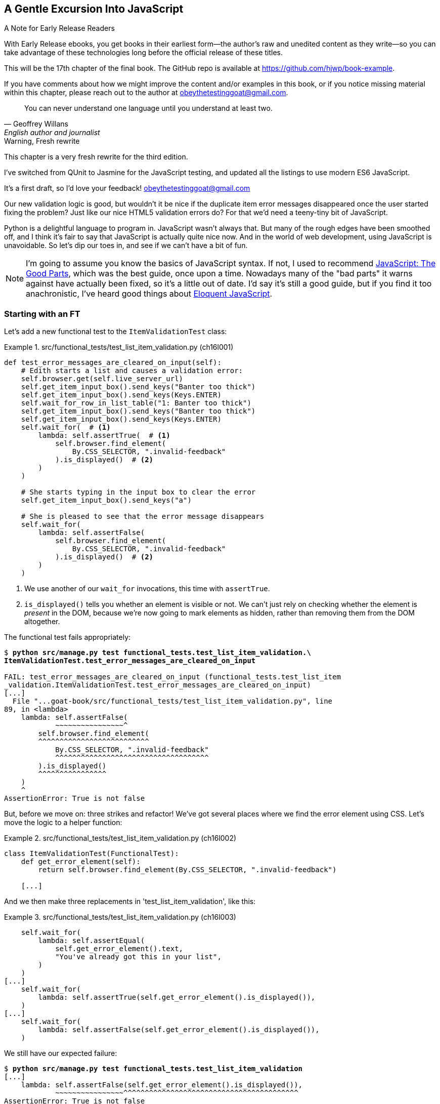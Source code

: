 [[chapter_17_javascript]]
== A Gentle Excursion Into JavaScript

.A Note for Early Release Readers
****
With Early Release ebooks, you get books in their earliest form—the author's raw and unedited content as they write—so you can take advantage of these technologies long before the official release of these titles.

This will be the 17th chapter of the final book. The GitHub repo is available at https://github.com/hjwp/book-example.

If you have comments about how we might improve the content and/or examples in this book, or if you notice missing material within this chapter, please reach out to the author at obeythetestinggoat@gmail.com.
****

[quote, Geoffrey Willans, English author and journalist]
______________________________________________________________
You can never understand one language until you understand at least two.
______________________________________________________________


.Warning, Fresh rewrite
*******************************************************************************
This chapter is a very fresh rewrite for the third edition.

I've switched from QUnit to Jasmine for the JavaScript testing,
and updated all the listings to use modern ES6 JavaScript.

It's a first draft, so I'd love your feedback! obeythetestinggoat@gmail.com

*******************************************************************************

Our new validation logic is good,
but wouldn't it be nice if the duplicate item error messages disappeared
once the user started fixing the problem?
Just like our nice HTML5 validation errors do?
For that we'd need a teeny-tiny bit of JavaScript.

// DAVID: Will readers have started up the application since we added duplicate protection?
// Maybe this is a good opportunity to get them to use the site for a moment and then point out
// that wrinkle.

// RITA: In this paragraph, please tell us how we're going to play around with JavaScript and what it'll teach us. I mean, you're going to use Javascript to make it so the duplicate item error message disappears once the user fixes the problem.
Python is a delightful language to program in.
JavaScript wasn't always that.
But many of the rough edges have been smoothed off,
and I think it's fair to say that JavaScript is actually quite nice now.
And in the world of web development, using JavaScript is unavoidable.
So let's dip our toes in, and see if we can't have a bit of fun.

// RITA: Consider dropping mention of JavaScript: The Good Parts and just referencing your more recent recommendations. If you've read Eloquent JavaScript, consider dropping "I've heard good things" to make your recommendation sound more confident. I suppose you could still mention JavaScript: The Good Parts after that.
NOTE: I'm going to assume you know the basics of JavaScript syntax.
  If not, I used to recommend https://amzn.to/3UXVUKd[JavaScript: The Good Parts],
  which was the best guide, once upon a time.
  Nowadays many of the "bad parts" it warns against have actually been fixed,
  so it's a little out of date.
  I'd say it's still a good guide, but if you find it too anachronistic,
  I've heard good things about
  https://eloquentjavascript.net[Eloquent JavaScript].
  ((("JavaScript testing", "additional resources")))
// CSANAD: maybe we could also mention MDN
// https://developer.mozilla.org/en-US/docs/Web/JavaScript#for_complete_beginners

// DAVID: I have never before written a test in Javascript so I think this
// chapter is really important, at least to give some flavour of what it's like.

// DAVID: I think it would be improved with a high level overview of how
// Jasmine works - I got it in the end,
// but it would have been helpful at the beginning.



=== Starting with an FT

((("JavaScript testing", "functional test")))
((("functional tests (FTs)", "JavaScript", id="FTjava16")))

// RITA: In this first paragraph, please tell us WHY we're adding a new FT. How does this relate to making it so the duplicate item error messages disappear once the user fixes the problem? Give us context.
Let's add a new functional test to the `ItemValidationTest` class:

[role="sourcecode"]
.src/functional_tests/test_list_item_validation.py (ch16l001)
====
[source,python]
----
def test_error_messages_are_cleared_on_input(self):
    # Edith starts a list and causes a validation error:
    self.browser.get(self.live_server_url)
    self.get_item_input_box().send_keys("Banter too thick")
    self.get_item_input_box().send_keys(Keys.ENTER)
    self.wait_for_row_in_list_table("1: Banter too thick")
    self.get_item_input_box().send_keys("Banter too thick")
    self.get_item_input_box().send_keys(Keys.ENTER)
    self.wait_for(  # <1>
        lambda: self.assertTrue(  # <1>
            self.browser.find_element(
                By.CSS_SELECTOR, ".invalid-feedback"
            ).is_displayed()  # <2>
        )
    )

    # She starts typing in the input box to clear the error
    self.get_item_input_box().send_keys("a")

    # She is pleased to see that the error message disappears
    self.wait_for(
        lambda: self.assertFalse(
            self.browser.find_element(
                By.CSS_SELECTOR, ".invalid-feedback"
            ).is_displayed()  # <2>
        )
    )
----
====

<1> We use another of our `wait_for` invocations, this time with `assertTrue`.

<2> `is_displayed()` tells you whether an element is visible or not.
    We can't just rely on checking whether the element is _present_ in the DOM,
    because we're now going to mark elements as hidden,
    rather than removing them from the DOM altogether.


The functional test fails appropriately:



[role="small-code"]
[subs="specialcharacters,macros"]
----
$ pass:quotes[*python src/manage.py test functional_tests.test_list_item_validation.\
ItemValidationTest.test_error_messages_are_cleared_on_input*]

FAIL: test_error_messages_are_cleared_on_input (functional_tests.test_list_item
_validation.ItemValidationTest.test_error_messages_are_cleared_on_input)
[...]
  File "...goat-book/src/functional_tests/test_list_item_validation.py", line
89, in <lambda>
    lambda: self.assertFalse(
            ~~~~~~~~~~~~~~~~^
        self.browser.find_element(
        ^^^^^^^^^^^^^^^^^^^^^^^^^^
            By.CSS_SELECTOR, ".invalid-feedback"
            ^^^^^^^^^^^^^^^^^^^^^^^^^^^^^^^^^^^^
        ).is_displayed()
        ^^^^^^^^^^^^^^^^
    )
    ^
AssertionError: True is not false
----

// RITA: Move on to do what?
But, before we move on:  three strikes and refactor!
We've got several places where we find the error element using CSS.
Let's move the logic to a helper function:

[role="sourcecode"]
.src/functional_tests/test_list_item_validation.py (ch16l002)
====
[source,python]
----
class ItemValidationTest(FunctionalTest):
    def get_error_element(self):
        return self.browser.find_element(By.CSS_SELECTOR, ".invalid-feedback")

    [...]
----
====

And we then make three replacements in 'test_list_item_validation', like this:

[role="sourcecode"]
.src/functional_tests/test_list_item_validation.py (ch16l003)
====
[source,python]
----
    self.wait_for(
        lambda: self.assertEqual(
            self.get_error_element().text,
            "You've already got this in your list",
        )
    )
[...]
    self.wait_for(
        lambda: self.assertTrue(self.get_error_element().is_displayed()),
    )
[...]
    self.wait_for(
        lambda: self.assertFalse(self.get_error_element().is_displayed()),
    )
----
====

We still have our expected failure:

[subs="specialcharacters,macros"]
----
$ pass:quotes[*python src/manage.py test functional_tests.test_list_item_validation*]
[...]
    lambda: self.assertFalse(self.get_error_element().is_displayed()),
            ~~~~~~~~~~~~~~~~^^^^^^^^^^^^^^^^^^^^^^^^^^^^^^^^^^^^^^^^^
AssertionError: True is not false
----

And we can commit this as the first cut of our FT.
// DAVID: It's been pretty helpful to have your prescribed git commit messages,
// as if you take a wrong turn you can more easily find your way back to a known good
// point in the chapter. So maybe worth providing a snippet for committing here, as usual.

TIP: I like to keep helper methods in the FT class that's using them,
    and only promote them to the base class when they're actually needed elsewhere.
    It stops the base class from getting too cluttered. YAGNI.
// DAVID: Worth explaining the acronym?

[[js-spike]]
=== A Quick "Spike"

((("spike")))
((("exploratory coding", see="also spiking and de-spiking")))
((("spiking and de-spiking", "defined")))
((("prototyping", see="spiking and de-spiking")))
This will be our first bit of JavaScript.
We're also interacting with the Bootstrap CSS framework,
which we maybe don't know very well.

// DAVID: 'maybe'?

In <<chapter_15_simple_form>> we saw that you
can use a unit test as a way of exploring a new API or tool.
Sometimes though, you just want to hack something together
without any tests at all, just to see if it works,
to learn it or get a feel for it.

That's absolutely fine.
When learning a new tool or exploring a new possible solution,
it's often appropriate to leave the rigorous TDD process to one side,
and build a little prototype without tests, or perhaps with very few tests.
The goat doesn't mind looking the other way for a bit.

// SEBASTIAN: That's a very important comment about leaving TDD when we need to experiment.
//      Kudos for placing it here!

This kind of prototyping activity is often called a "spike",
for http://stackoverflow.com/questions/249969/why-are-tdd-spikes-called-spikes[
reasons that aren't entirely clear],
but it's a nice memorable name.footnote:[
This chapter shows a very small spike.
We'll come back and look at the spiking process again,
with a weightier Python/Django example,
in <<chapter_19_spiking_custom_auth>> .]
// CSANAD: I tried placing this closing ] correctly so that it does not show up
// in the text: "memorable name.[1] .]" but no success.

TIP: Always do a commit before embarking on a Spike.


==== A Simple Inline Script

// RITA: First thing you came up with to do what?
I hacked around for a bit,
and here's more or less the first thing I came up with.
I'm adding the code inline, in a `<script>` tag
at the bottom of our _base.html_ template:

// JAN: Do you mean the end of <body>? There's closing div in the code example, but end of base.html woul be </html>

[role="sourcecode"]
.src/lists/templates/base.html (ch16l004)
====
[source,html]
----
    </div>

    <script>
      const textInput = document.querySelector("#id_text");  //<1>
      textInput.oninput = () => {  //<2><3>
        const errorMsg = document.querySelector(".invalid-feedback");
        errorMsg.style.display = "none";  //<4>
      }
    </script>
----
====

<1> `document.querySelector` is a way of finding an element in the DOM,
    using CSS selector syntax, very much like the Selenium
    `find_element(By.CSS_SELECTOR)` method from our FTs.
    Grizzled readers may remember having to use jQuery's `$` function for this.

<2> `oninput` is how you attach an event listener "callback" function,
    which will be called whenever the user inputs something into the text box.

<3> Arrow functions `() => {...}` are the new way of writing anonymous functions
    in JavaScript, a bit like Python's `lambda` syntax.
    I think they're cute!
    Arguments go in the round brackets,
    the function body goes in the curly braces.
    So this is a function that takes no arguments,
    or I should say, ignores any arguments you try to give it.
    What does it do?

<4> It finds the error message element,
    and then hides it by setting its `style.display` to "none".

That's actually good enough to get our FT passing:

[subs="specialcharacters,quotes"]
----
$ *python src/manage.py test functional_tests.test_list_item_validation.\
ItemValidationTest.test_error_messages_are_cleared_on_input*
Found 1 test(s).
[...]
.
 ---------------------------------------------------------------------
Ran 1 test in 3.284s

OK
----


TIP: It's good practice to put your script loads at the end of your body HTML,
    as it means the user doesn't have to wait for all your JavaScript to load
    before they can see something on the page.
    It also helps to make sure most of the DOM has loaded before any scripts run.
    See also the <<columbo-onload>> section, later in this chapter.


==== Using the Browser Devtools

The test might be happy, but our solution is a little unsatisfactory.
If you actually try it in your browser,
you'll see that although the error message is gone,
the input is still red and invalid-looking, see <<input-still-red>>.

[[input-still-red]]
.The error message is gone but the input box is still red
image::images/error-gone-but-input-still-red.png["Screenshot of our page where the error div is gone but the input is still red."]

You're probably imagining that this has something to do with Bootstrap.
We might have been able to hide the error message,
but we also need to tell bootstrap that this input no longer has invalid contents.

This is where I'd normally open up the browser
https://firefox-source-docs.mozilla.org/devtools-user/[devtools].
If level 1 of hacking is spiking code directly into an inline `<script>` tag,
level 2 is hacking things directly in the browser,
where it's not even saved to a file!

[[editing-html-in-devtools]]
.Editing the HTML in the Browser Devtools
image::images/editing-html-via-devtools.png["Screenshot of the browser devtools with us editing the classes for the input element"]

In <<editing-html-in-devtools>> you can see me directly editing the HTML of the page,
and finding out that removing the `is-invalid` class from the input element
seems to do the trick.
It not only removes the error message,
but also the red border around the input box.

We have a reasonable solution now, time to de-spike!


.Do We Really Need to Write Unit Tests for This?
*******************************************************************************

// RITA: The first sentence following a heading should not refer syntactically to the heading; words should be repeated where necessary.
By this point in the book, you probably know I'm going to say "yes",
but let's talk about it anyway.

// RITA: What functionality?
Our FT definitely covers this functionality,
and we could extend it if we wanted to,
to check on the colour of the input box,
or to look at the input element's CSS classes.

And if I was really sure that this was the only bit of JavaScript
we were ever going to write,
I probably would be tempted to leave it at that.

But I want to press on for two reasons.
Firstly, because any book on web development has to talk about JavaScript,
and in a TDD book, I have to show a bit of TDD in JavaScript.

More importantly though, as always we have the boiled frog problem.
We might not have enough JavaScript _yet_ to justify a full test suite,
but what about when we come along later and add a tiny bit more?
And a tiny bit more again?

It's always a judgement call, and on the one hand YAGNI,
but on the other hand, I think it's best to put the scaffolding in place early,
so that going test-first is the easy choice later.

I can already think of several extra things I'd want to do in the frontend!
What about re-setting the input to being invalid if someone types in the
exact duplicate text again?

*******************************************************************************


=== Setting Up a Basic JavaScript Test Runner


((("test running libraries")))
((("JavaScript testing", "test running libraries", id="JStestrunner16")))
((("pytest")))
Choosing your testing tools in the Python world is fairly straightforward.
The standard library `unittest` package is perfectly adequate,
and the Django test runner also makes a good default choice.
More and more though, people will choose http://pytest.org/[pytest]
for its `assert` based assertions, and its fixture management.
We don't need to get into the pros and cons now!
The point is that there's a "good enough" default,
and there's one main popular alternative.

// JAN: ... when researching FOR the Third Edition. Isn't FOR missing?
The JavaScript world has more of a proliferation!
Mocha, Karma, Jester, Chai, Ava, and Tape are just a few of the options
I came across when researching the Third Edition.

I chose Jasmine, because it's still popular despite being around for nearly a decade,
and because it offers a "standalone" test runner that you can use
without needing to dive into the whole Node/NPM ecosystem.
((("Jasmine")))


// TODO: go all in and use jasmine-browser-runner instead,
// it will let me use ES6 modules.

Let's download Jasmine now:

[role="small-code"]
[subs="specialcharacters,quotes"]
----
$ *wget -O jasmine.zip \
  https://github.com/jasmine/jasmine/releases/download/v4.6.1/jasmine-standalone-4.6.1.zip*
$ *unzip jasmine.zip -d src/lists/static/tests*
$ *rm jasmine.zip*
# if you're on Windows you may not have wget or unzip,
# but i'm sure you can manage to manually download and unzip the jasmine release

# move the example tests "Spec" file to a more central location
$ *mv src/lists/static/tests/spec/PlayerSpec.js src/lists/static/tests/Spec.js*

# delete all the other stuff we don't need
$ *rm -rf src/lists/static/tests/src*
$ *rm -rf src/lists/static/tests/spec*
----
//005-1

That leaves us with a directory structure like this:

[subs="specialcharacters,quotes"]
----
$ *tree src/lists/static/tests*
src/lists/static/tests
├── MIT.LICENSE
├── Spec.js
├── SpecRunner.html
└── lib
    └── jasmine-4.6.1
        ├── boot0.js
        ├── boot1.js
        ├── jasmine-html.js
        ├── jasmine.css
        ├── jasmine.js
        └── jasmine_favicon.png

3 directories, 9 files
----

We need to go edit the _SpecRunner.html_ file
to take into account the things we've moved around:


[role="sourcecode"]
.src/lists/static/tests/SpecRunner.html (ch16l006)
[source,diff]
----
@@ -14,12 +14,10 @@
   <script src="lib/jasmine-4.6.1/boot1.js"></script>

   <!-- include source files here... -->
-  <script src="src/Player.js"></script>
-  <script src="src/Song.js"></script>
+  <script src="../lists.js"></script>

   <!-- include spec files here... -->
-  <script src="spec/SpecHelper.js"></script>
-  <script src="spec/PlayerSpec.js"></script>
+  <script src="Spec.js"></script>

 </head>
----

We change the "source files" to point at a (for-now imaginary)
_lists.js_ file that we'll put into the _static_ folder,
and we change the "spec files" to point at the single _Spec.js_ file,
in the _static/tests_ folder.

Now let's open up the _Spec.js_ file,
and strip it down to a single minimal smoke test:


[role="sourcecode"]
.src/lists/static/tests/Spec.js (ch16l007)
====
[source,javascript]
----
describe("Superlists tests", () => {  //<1>

  it("smoke test", () => {  //<2>
    expect(1 + 1).toEqual(2);  //<3>
  });

});
----
====


<1> The `describe` block is a way of grouping tests together,
    a bit like we use classes in our Python tests.
    It starts with a name, and then an arrow function for its body.

<2> The `it` block is a single test, a bit like a method in a Python test class.
    Similarly to the `describe` block, we have a name and then a function
    to contain the test code.

<3> Now we have our assertion.
    This is a little different from assertions in unittest;
    it's using what's sometimes called "expect" style,
    often also seen in the Ruby world.
    We wrap our "actual" value in the `expect()` function,
    and then our assertions are methods on the resulting expect object,
    where `.toEqual` is the equivalent of `assertEqual` in Python.


Let's see how that looks.
Open up _SpecRunner.html` in your browser;
you can do this from the command-line with

[role="skipme"]
[subs="specialcharacters,quotes"]
----
$ *firefox src/lists/static/tests/SpecRunner.html*
# or, on a mac:
$ *open src/lists/static/tests/SpecRunner.html*
----

Or you can navigate to it using the address bar,
using the `file://` protocol, something like this:
_file&*58;//home/your-username/path/to/superlists/src/lists/static/tests/SpecRunner.html_

Either way you get there, you should see something like <<jasmine-specrunner-green>>.

[[jasmine-specrunner-green]]
.The Jasmine Spec runner in action
image::images/jasmine-in-browser-green.png["Jasmine browser-based spec runner showing one passing test."]


Let's try adding a deliberate failure to see what that looks like:


[role="sourcecode"]
.src/lists/static/tests/Spec.js (ch16l008)
====
[source,javascript]
----
  it("smoke test", () => {
    expect(1 + 1).toEqual(3);
  });
----
====

Now if we refresh our browser, we'll see red (<<jasmine-specrunner-red>>):

[[jasmine-specrunner-red]]
.Our Jasmine tests are now red
image::images/jasmine-in-browser-red.png["Jasmine browser-based spec runner showing one failing test, with lots of red."]


.Is the Jasmine Standalone Browser Test Runner Unconventional?
*******************************************************************************

// RITA: Again, the first sentence following a heading should not refer syntactically to the heading; words should be repeated where necessary.
I think it probably is, to be honest.
Although the JavaScript world moves so fast,
I could be wrong by the time you read this.

What I do know is that, along with moving very fast,
JavaScript things can very quickly become very complicated.
A lot of people are working with frameworks these days (React is the main one),
and along with that comes TypeScript, transpilers, to say nothing of Node.js,
`npm`, the `node_modules` folder, and a very steep learning curve.

In this chapter my aim is to stick with the basics.
The standalone / browser-based test runner lets us write tests without
needing to install node or anything else,
and it lets us tests interactions with the DOM.

That's enough to give us a basic environment in which to do TDD in JavaScript.

If you decide to go further in the world of frontend,
you probably will eventually get into the complexity of frameworks
and TypeScript and transpilers,
but the basics we work with here will still be a good foundation.

We will actually take things a small step further in this book,
including dipping our toes into NPM and Node.js, in <<chapter_25_CI>>,
where we _will_ get CLI-based js tests working.
So, look out for that!
*******************************************************************************


((("", startref="JStestrunner16")))
((("", startref="qunit16")))

=== Testing with some DOM content

What do we want to test?
We want some JavaScript that will hide the `.invalid-feedback` error div,
when the user starts typing into the input box.

In other words, our code is going to interact with the `input` element
on the page, and the `div.invalid-feedback`.

Let's see how to set up some copies of these elements in our JS test environment,
for our tests and our code to interact with.


[role="sourcecode dofirstch16l009"]
.src/lists/static/tests/Spec.js (ch16l010)
====
[source,javascript]
----
describe("Superlists tests", () => {
  let testDiv;  //<3>

  beforeEach(() => {  //<1>
    testDiv = document.createElement("div");
    testDiv.innerHTML = `  //<2>
      <form>
        <input
          id="id_text"
          name="text"
          class="form-control form-control-lg is-invalid"
          placeholder="Enter a to-do item"
          value="Value as submitted"
          aria-describedby="id_text_feedback"
          required
        />
        <div id="id_text_feedback" class="invalid-feedback">An error message</div>
      </form>
    `;
    document.body.appendChild(testDiv);
  });

  afterEach(() => {  //<1>
    testDiv.remove();
  });
----
====

<1> The `beforeEach` and `afterEach` functions are Jasmine's equivalent of `setUp` and `tearDown`.

<2> We create a new div element, and populate it with some HTML that matches
  the elements we care about from our Django template.
  Notice the use of backticks (+`+) to allow us to write multi-line strings.
  Depending on your text editor, it may even nicely syntax-highlight the HTML for you.

<3> A little quirk of JavaScript here,
  because we want the same `testDiv` variable to be available inside both the
  `beforeEach` and `afterEach` functions, we declare the variable with this `let`
  in the containing scope outside of both of them.

In theory, we could just add the HTML to the `SpecRunner.html` file,
but by using `beforeEach` and `afterEach`,
I'm making sure that each test gets a completely fresh copy of the html elements involved,
so that one test can't affect another.

// DAVID: I feel like I could do with an explanation of how this testing framework works.

Let's now have a play with our testing framework,
to see if we can find DOM elements and make assertions on whether they are visible.
We'll also try the same `style.display=none` hiding technique
that we originally used in our spiked code.


[role="sourcecode"]
.src/lists/static/tests/Spec.js (ch16l011)
====
[source,javascript]
----
  it("sense-check our html fixture", () => {
    const errorMsg = document.querySelector(".invalid-feedback");
    expect(errorMsg.checkVisibility()).toBe(true);  //<1>
  });

  it("check we know how to hide things", () => {
    const errorMsg = document.querySelector(".invalid-feedback");
    errorMsg.style.display = "none";  //<2>
    expect(errorMsg.checkVisibility()).toBe(false);  //<3>
  });
----
====
// CSANAD: I personally like phrasing test messages in singular 3rd person
// because then it reads more natural:
// "it checks whether foo does bar" so I suggest
// "sense-checks our html fixture".
// Also, I would refine the second test's message, maybe:
// "checks if we know how to hide things" or
// "checks if display set to none hides the element"
//
// Same chain of thought: I also prefer the `describe()` description to
// flow into the it() -s:
// ```
// describe("Superlists", () => {
//   it("should foo when bar");
//   it("should not baz if qux")
// })
// ```
// reads as nice sentences in the test output:
// Superlists > should foo when bar
// Superlists > should not baz if qux

<1> We retrieve our error div with `querySelector` again,
    and then use another fairly new API in JavaScript-Land called `checkVisibility()`.
// SEBASTIAN: Might use some short explanation what checkVisibility is and what it does,
//      at least from a perspective of a novice programmer reading this book

<2> We manually hide the element in the test,
  by setting its `style.display` to "none".
// CSANAD: this step feels like implementation in the test.
// I would add some explanation for what this is about:
// "we add another sort-of smoke test to check if this would be a sufficient
// way for our tests in the future to pass."

<3> And we check it worked, with `checkVisibility()` again.





Notice that I'm being really good about splitting things out into multiple tests,
with one assertion each.
Jasmine encourages that, for example, by deprecating the ability to pass
on-failure messages into individual `expect/toBe` expressions.


If you refresh the browser, you should see that all passes:

// RITA: You don't usually have captions other than commits. Was this one intentional?
[[first-jasmine-output]]
.Expected results from Jasmine in the browser
====
[role="jasmine-output"]
[subs="specialcharacters,quotes"]
----
2 specs, 0 failures, randomized with seed 12345      finished in 0.005s


Superlists tests
  * check we know how to hide things
  * sense-check our html fixture
----
====

// RITA: Should this be put into a note box?
(I'll show the Jasmine outputs as text, as in <<first-jasmine-output>>, from now on,
to avoid filling the chapter with screenshots.)



=== Building a JavaScript Unit Test for Our Desired Functionality


((("JavaScript testing", "unit test")))
((("unit tests", "JavaScript")))
Now that we're acquainted with our JavaScript testing tools,
we can switch back to just one test and start to write the real thing:

// DAVID: One test or two?

[role="sourcecode small-code"]
.src/lists/static/tests/Spec.js (ch16l012)
====
[source,javascript]
----
  it("sense-check our html fixture", () => {  //<1>
    const errorMsg = document.querySelector(".invalid-feedback");
    expect(errorMsg.checkVisibility()).toBe(true);
  });

  it("error message should be hidden on input", () => {  //<2>
    const textInput = document.querySelector("#id_text");  //<3>
    const errorMsg = document.querySelector(".invalid-feedback");

    textInput.dispatchEvent(new InputEvent("input"));  //<4>

    expect(errorMsg.checkVisibility()).toBe(false);  //<5>
  });
----
====

<1> Let's keep the first smoke test, it's not doing any harm.

<2> Let's change the second one, and give it a name that describes
  what we want to happen;
  our objective is that, when the user starts typing into the input box,
  we should hide the error message.
// CSANAD: just like above, I would phrase it in 3rd person singular:
// it("hides the error message element on input", or
// it("checks if the error message is hidden on input", or something like this.

<3> We retrieve the `<input>` element from the DOM,
  in a similar way to how we found the error message div.

<4> Here's how we simulate a user typing into the input box.

<5> And here's our real assertion: the error div should be hidden after
  the input box sees an input event.


That gives us our expected failure:


[role="jasmine-output"]
[subs="specialcharacters,quotes"]
----
2 specs, 1 failure, randomized with seed 12345      finished in 0.005s

Spec List | Failures

Superlists tests > error message should be hidden on input
Expected true to be false.
<Jasmine>
@file:///...goat-book/src/lists/static/tests/Spec.js:38:40
<Jasmine>
----


Now let's try re-introducing the code we hacked together in our spike,
into _lists.js_:


[role="sourcecode"]
.src/lists/static/lists.js (ch16l014)
====
[source,javascript]
----
const textInput = document.querySelector("#id_text");
textInput.oninput = () => {
  const errorMsg = document.querySelector(".invalid-feedback");
  errorMsg.style.display = "none";
};
----
====


That doesn't work!  We get an _unexpected error_:

// DAVID: In Chrome, I don't see this error (it just fails in the way we expect it).
// I opened up the dev tools and see that the browser is not allowing me to load a
// local file (actually, the first time the OS prompted me and I said no
// without realising what I was stopping).
// In Firefox, however, I do see the same error here.

[role="jasmine-output"]
[subs="specialcharacters,quotes"]
----
2 specs, 2 failures, randomized with seed 12345      finished in 0.005s
Error during loading: TypeError: textInput is null in
file:///...goat-book/src/lists/static/lists.js line 2
Spec List | Failures

Superlists tests > error message should be hidden on input
Expected true to be false.
<Jasmine>
@file:///...goat-book/src/lists/static/tests/Spec.js:38:40
<Jasmine>
----


NOTE: If your Jasmine output shows `Script error` instead of `textInput is null`,
    open up the dev tools console, and you'll see the actual error printed in there.

// TODO: have confirmed the above manually.  need to check the jasmine-runner
// CSANAD: this gives me `2 specs, 2 failures`
// Error during loading: Script error. in .../superlists/src/lists/static/lists.js line 0
//
// Although in the devtools console I do see that the error occurs on line 2,
// and textInput is null, but not on the SpecRunner UI.
// In fact, it's also the Script error on the next screenshot, and apart from
// console.logs, we will have not changed the code by then.
// If someone else confirms the error message is Script error, then we should
// change this a little, directing the readers to open the devtools console
// and see what's wrong: `Uncaught TypeError: textInput is null`.

`textInput is null` it says.   Let's see if we can figure out why.


=== Fixtures, Execution Order, and Global State: Key Challenges of JS Testing


((("JavaScript testing", "managing global state")))
((("global state")))
((("JavaScript testing", "key challenges of", id="JSTkey16")))
((("HTML fixtures")))

// RITA: In this paragraph, please tell us how this relates to the goal of the example in this chapter. How does this help the goal of this chapter, which is to get rid of the duplicate item error messages as they are resolved?
One of the difficulties with JavaScript in general, and testing in particular,
is in understanding the order of execution of our code (i.e., what happens when).
When does our code in _lists.js_ run, and when does each of our tests run?  And
how does that interact with global state, that is, the DOM of our web page,
and the fixtures that we've already seen are supposed to be cleaned up after each test?


==== console.log for Debug Printing

((("console.log")))
Let's add a couple of debug prints, or "console.logs":

[role="sourcecode"]
.src/lists/static/tests/Spec.js (ch16l015)
====
[source,javascript]
----
console.log("Spec.js loading");

describe("Superlists tests", () => {
  let testDiv;

  beforeEach(() => {
    console.log("beforeEach");
    testDiv = document.createElement("div");

    [...]

  it("sense-check our html fixture", () => {
    console.log("in test 1");
    const errorMsg = document.querySelector(".invalid-feedback");
    [...]

  it("error message should be hidden on input", () => {
    console.log("in test 2");
    const textInput = document.querySelector("#id_text");
    [...]
----
====

And the same in our actual JS code:


[role="sourcecode"]
.src/lists/static/lists.js (ch16l016)
====
[source,javascript]
----
console.log("lists.js loading");
const textInput = document.querySelector("#id_text");
textInput.oninput = () => {
  const errorMsg = document.querySelector(".invalid-feedback");
  errorMsg.style.display = "none";
};
----
====


Rerun the tests, opening up the browser debug console (Ctrl-Shift-I or Cmd-Alt-I)
and you should see something like <<jasmine-with-js-console>>.

[[jasmine-with-js-console]]
.Jasmine tests with console.log debug outputs
image::images/jasmine-console-logs.png["Jasmine tests with console.log debug outputs"]

What do we see?

* _lists.js_ loads first
* then we see the error saying `textInput is null`
* then we see our tests loading in Spec.js
* then we see a `beforeEach`, which is when our test fixture actually gets added to the DOM
* then we see the first test run.

This explains the problem - when _lists.js_ loads,
the input node doesn't exist yet.



=== Using an Initialize Function for More Control Over Execution Time

We need more control over the order of execution of our JavaScript.
Rather than just relying on the code in _lists.js_ running
whenever it is loaded by a `<script>` tag,
we can use a common pattern, which is to define an "initialize" function,
and call that when we want to in our tests (and later in real life):


[role="sourcecode"]
.src/lists/static/lists.js (ch16l017)
====
[source,javascript]
----
console.log("lists.js loading");
const initialize = () => {
  console.log("initialize called");
  const textInput = document.querySelector("#id_text");
  textInput.oninput = () => {
    const errorMsg = document.querySelector(".invalid-feedback");
    errorMsg.style.display = "none";
  };
};
----
====


And in our tests file, we call `initialize()` in our key test:


[role="sourcecode"]
.src/lists/static/tests/Spec.js (ch16l018)
====
[source,javascript]
----
  it("sense-check our html fixture", () => {
    console.log("in test 1");
    const errorMsg = document.querySelector(".invalid-feedback");
    expect(errorMsg.checkVisibility()).toBe(true);
  });

  it("error message should be hidden on input", () => {
    console.log("in test 2");
    const textInput = document.querySelector("#id_text");
    const errorMsg = document.querySelector(".invalid-feedback");

    initialize();  //<1>
    textInput.dispatchEvent(new InputEvent("input"));

    expect(errorMsg.checkVisibility()).toBe(false);
  });
});
----
====
//RITA: What does "here" refer to?
<1> Here.  We don't need to call it in our sense-check.


And that will actually get our tests passing!


[role="jasmine-output"]
[subs="specialcharacters,quotes"]
----
2 specs, 0 failures, randomized with seed 12345      finished in 0.005s


Superlists tests
  * error message should be hidden on input
  * sense-check our html fixture
----
// RITA: Why does it make more sense now?
And now the `console.log` outputs should make more sense:

[role="skipme"]
----
lists.js loading    lists.js:1:9
Spec.js loading     Spec.js:1:9
beforeEach          Spec.js:7:13
in test 2           Spec.js:37:13
initialize called   lists.js:3:11
[...]
----
// CSANAD: maybe unimportant, but we didn't display
// beforeEach          Spec.js:7:13
// in test 1           Spec.js:31:13

=== Deliberately Breaking Our Code to Force Ourselves To Write More Tests

I'm always nervous when I see green tests.
We've copy-pasted five lines of code from our spike with just one test.
That was a little too easy, even despite that little `initialize()` dance.

// RITA: Why do we want to try to deliberately break the initialize function? Give us context.
Let's change our `initialize()` function to deliberately break it.
What if we just immediately hide errors?

// DAVID: At this point I open the application up to see if it's behaving as I think.

[role="sourcecode"]
.src/lists/static/lists.js (ch16l019)
====
[source,javascript]
----
const initialize = () => {
  // const textInput = document.querySelector("#id_text");
  // textInput.oninput = () => {
    const errorMsg = document.querySelector(".invalid-feedback");
    errorMsg.style.display = "none";
  // };
};
----
====


Oh dear, sure enough the tests just pass:

[role="jasmine-output"]
[subs="specialcharacters,quotes"]
----
2 specs, 0 failures, randomized with seed 12345      finished in 0.005s


Superlists tests
  * error message should be hidden on input
  * sense-check our html fixture
----


We need an extra test, to check that our `initialize()` function
isn't overzealous:



[role="sourcecode"]
.src/lists/static/tests/Spec.js (ch16l020)
====
[source,javascript]
----
  it("error message should be hidden on input", () => {
    [...]
  });

  it("error message should not be hidden before input is fired", () => {
    const errorMsg = document.querySelector(".invalid-feedback");
    initialize();
    expect(errorMsg.checkVisibility()).toBe(true);  //<1>
  });
----
====
// CSANAD: suggestion for test message:
// `it("should not hide the error message before providing input",...`

<1> In this test we don't fire the input event with `dispatchEvent`,
  so we expect the error message to still be visible.


That gives us our expected failure:

[role="jasmine-output"]
[subs="specialcharacters,quotes"]
----
3 specs, 1 failure, randomized with seed 12345      finished in 0.005s

Spec List | Failures

Superlists tests > error message should not be hidden before input is fired
Expected false to be true.
<Jasmine>
@file:///...goat-book/src/lists/static/tests/Spec.js:48:40
<Jasmine>
----


Which justifies us to restore the `textInput.oninput()`:


[role="sourcecode"]
.src/lists/static/lists.js (ch16l021)
====
[source,javascript]
----

const initialize = () => {
  const textInput = document.querySelector("#id_text");
  textInput.oninput = () => {
    const errorMsg = document.querySelector(".invalid-feedback");
    errorMsg.style.display = "none";
  };
};
----
====


=== Red, Green, Refactor: Removing Hardcoded Selectors

The `#id_text` and `.invalid-feedback` selectors are "magic constants" at the moment.
It would be better to pass them in to `initialize()`,
both in the tests and in _base.html_,
so that they're defined in the same file that actually has the HTML elements.

And while we're at it, our tests could do with a bit of refactoring too,
to remove some duplication.  We'll start with that,
by defining a few more variables in the top-level scope,
and populate them in the `beforeEach`:


[role="sourcecode"]
.src/lists/static/tests/Spec.js (ch16l022)
====
[source,javascript]
----
describe("Superlists tests", () => {
  const inputId = "id_text";  //<1>
  const errorClass = "invalid-feedback";  //<1>
  const inputSelector = `#${inputId}`;  //<2>
  const errorSelector = `.${errorClass}`;  //<2>
  let testDiv;
  let textInput;  //<3>
  let errorMsg;  //<3>

  beforeEach(() => {
    console.log("beforeEach");
    testDiv = document.createElement("div");
    testDiv.innerHTML = `
      <form>
        <input
          id="${inputId}"  //<4>
          name="text"
          class="form-control form-control-lg is-invalid"
          placeholder="Enter a to-do item"
          value="Value as submitted"
          aria-describedby="id_text_feedback"
          required
        />
        <div id="id_text_feedback" class="${errorClass}">An error message</div>  //<4>
      </form>
    `;
    document.body.appendChild(testDiv);
    textInput = document.querySelector(inputSelector);  //<5>
    errorMsg = document.querySelector(errorSelector);  //<5>
  });
----
====

<1> Let's define some constants to represent the selectors for our input element
    and our error message div.

<2> We can use JavaScript's string interpolation (the equivalent of f-strings)
    to then define the css selectors for the same elements.

<3> We'll also set up some variables to hold the elements we're always referring
    to in our tests (these can't be constants, as we'll see shortly).

<4> We use a bit more interpolation to reuse the constants in our HTML template.
    A first bit of deduplication!

<5> Here's why `textInput` and `errorMsg` can't be constants:
    we're re-creating the DOM fixture in every `beforeEach`,
    so we need to re-fetch the elements each time.


Now we can apply some DRY to strip down our tests:



[role="sourcecode"]
.src/lists/static/tests/Spec.js (ch16l023)
====
[source,javascript]
----
  it("sense-check our html fixture", () => {
    expect(errorMsg.checkVisibility()).toBe(true);
  });

  it("error message should be hidden on input", () => {
    initialize();
    textInput.dispatchEvent(new InputEvent("input"));

    expect(errorMsg.checkVisibility()).toBe(false);
  });

  it("error message should not be hidden before input is fired", () => {
    initialize();
    expect(errorMsg.checkVisibility()).toBe(true);
  });
----
====

You can definitely overdo DRY in test,
but I think this is working out very nicely.
Each test is between one and three lines long,
meaning it's very easy to see what each one is doing,
and what it's doing differently from the others.

We've only refactored the tests so far, let's check they still pass:

[role="jasmine-output"]
[subs="specialcharacters,quotes"]
----
3 specs, 0 failures, randomized with seed 12345      finished in 0.005s


Superlists tests
  * error message should be hidden on input
  * sense-check our html fixture
  * error message should not be hidden before input is fired
----


The next refactor is wanting to pass the selectors to `initialize()`.
Let's see what happens if we just _do that_ straight away, in the tests:


[role="sourcecode"]
.src/lists/static/tests/Spec.js (ch16l024)
====
[source,diff]
----
@@ -40,14 +40,14 @@ describe("Superlists tests", () => {
   });

   it("error message should be hidden on input", () => {
-    initialize();
+    initialize(inputSelector, errorSelector);
     textInput.dispatchEvent(new InputEvent("input"));

     expect(errorMsg.checkVisibility()).toBe(false);
   });

   it("error message should not be hidden before input is fired", () => {
-    initialize();
+    initialize(inputSelector, errorSelector);
     expect(errorMsg.checkVisibility()).toBe(true);
   });
 });

----
====


Now we look at the tests:


[role="jasmine-output"]
[subs="specialcharacters,quotes"]
----
3 specs, 0 failures, randomized with seed 12345      finished in 0.005s


Superlists tests
  * error message should be hidden on input
  * sense-check our html fixture
  * error message should not be hidden before input is fired
----

They still pass!

You might have been expecting a failure to do with the fact that `initialize()`
was defined as taking no arguments, but we passed two?
But JavaScript is too chill for that.
You can call a function with too many or too few arguments,
and JS will just _deal with it_.

Let's fish those arguments out in `initialize()`:



[role="sourcecode"]
.src/lists/static/lists.js (ch16l025)
====
[source,javascript]
----
const initialize = (inputSelector, errorSelector) => {
  const textInput = document.querySelector(inputSelector);
  textInput.oninput = () => {
    const errorMsg = document.querySelector(errorSelector);
    errorMsg.style.display = "none";
  };
};
----
====


And the tests still pass:

[role="jasmine-output"]
[subs="specialcharacters,quotes"]
----
3 specs, 0 failures, randomized with seed 12345      finished in 0.005s
----


Let's deliberately use the arguments the wrong way round,
just to check we get a failure:


[role="sourcecode"]
.src/lists/static/lists.js (ch16l026)
====
[source,javascript]
----
const initialize = (errorSelector, inputSelector) => {
----
====

Phew, that does indeed fail:

[role="jasmine-output"]
[subs="specialcharacters,quotes"]
----
3 specs, 1 failure, randomized with seed 12345      finished in 0.005s

Spec List | Failures

Superlists tests > error message should be hidden on input
Expected true to be false.
<Jasmine>
@file:///...goat-book/src/lists/static/tests/Spec.js:46:40
<Jasmine>
----

OK, back to the right way around:

[role="sourcecode"]
.src/lists/static/lists.js (ch16l027)
====
[source,javascript]
----
const initialize = (inputSelector, errorSelector) => {
----
====


=== Does it work?

And for the moment of truth, we'll pull in our script
and invoke our initialize function on our real pages.

Let's use another `<script>` tag to include our _lists.js_,
and strip down the the inline javascript to just calling `initialize()`
with the right selectors:


[role="sourcecode"]
.src/lists/templates/base.html (ch16l028)
====
[source,html]
----
    </div>

    <script src="/static/lists.js"></script>
    <script>
      initialize("#id_text", ".invalid-feedback");
    </script>

  </body>
</html>
----
====
// DAVID: Really we should be using the static tag here.
// https://docs.djangoproject.com/en/5.1/howto/static-files/

Aaaand we run our FT:

[subs="specialcharacters,quotes"]
----
$ *python src/manage.py test functional_tests.test_list_item_validation.\
ItemValidationTest.test_error_messages_are_cleared_on_input*
[...]

Ran 1 test in 3.023s

OK
----

Hooray!  That's a commit!
((("", startref="JSTkey16")))


[subs="specialcharacters,quotes"]
----
$ *git add src/lists*
$ *git commit -m"Despike our js, add jasmine tests"*
----


NOTE: We're using `<script>` tag to import our code,
  but modern JavaScript lets you use `import` and `export` to explicitly
  import particular parts of your code.
  But that involves specifying the scripts as modules,
  which is fiddly to get working with the single-file test runner we're using,
  so I decided to use the "simple" old fashioned way.
  By all means investigate modules in your own projects!


=== Testing Integration with CSS and Bootstrap

As the tests flashed past, you may have noticed an unsatisfactory bit of red,
still left around our input box.

// RITA: Please make sure to conclude this in the spike section so that you can call back to it here.
// DAVID: Personally I think it would be better to edit it so we get it right first time.
Wait a minute!  We forgot one of the key things we learned in our spike!
We don't need to manually hack `style.display=none`,
we can work _with_ the Bootstrap framework,
and just remove the `.is-invalid` class.

OK let's try it in our implementation:


[role="sourcecode"]
.src/lists/static/lists.js (ch16l029)
====
[source,javascript]
----
const initialize = (inputSelector, errorSelector) => {
  const textInput = document.querySelector(inputSelector);
  textInput.oninput = () => {
    textInput.classList.remove("is-invalid");
  };
};
----
====


Oh dear, it seems like that doesn't quite work:

[role="jasmine-output"]
[subs="specialcharacters,quotes"]
----
3 specs, 1 failure, randomized with seed 12345      finished in 0.005s

Spec List | Failures

Superlists tests > error message should be hidden on input
Expected true to be false.
<Jasmine>
@file:///...goat-book/src/lists/static/tests/Spec.js:46:40
<Jasmine>
----

What's happening here?

Well, as hinted in the section title, we're now relying on the integration with Bootstrap's CSS,
and our test runner doesn't know about Bootstrap yet.

We can include it in a reasonably familiar way,
which is by including it in the `<head>` of our _SpecRunner.html_ file:



[role="sourcecode"]
.src/lists/static/tests/SpecRunner.html (ch16l030)
====
[source,html]
----
  <link rel="stylesheet" href="lib/jasmine-4.6.1/jasmine.css">

  <!-- Bootstrap CSS -->
  <link href="../bootstrap/css/bootstrap.min.css" rel="stylesheet">

  <script src="lib/jasmine-4.6.1/jasmine.js"></script>
----
====


That gets us back to passing tests:


[role="jasmine-output"]
[subs="specialcharacters,quotes"]
----
3 specs, 0 failures, randomized with seed 12345      finished in 0.005s


Superlists tests
  * error message should be hidden on input
  * sense-check our html fixture
  * error message should not be hidden before input is fired
----


Let's do a little more refactoring.
If your editor is set up to do some JavaScript linting,
you might have seen a warning saying:


[role="skipme"]
----
'errorSelector' is declared but its value is never read.
----


Great!  Looks like we can get away with just one argument to our `initialize()` function:


[role="sourcecode"]
.src/lists/static/lists.js (ch16l031)
====
[source,javascript]
----
const initialize = (inputSelector) => {
  const textInput = document.querySelector(inputSelector);
  textInput.oninput = () => {
    textInput.classList.remove("is-invalid");
  };
};
----
====

Enjoy the way the tests keep passing even though we're giving the function too many arguments?
Let's strip them down anyway:


[role="sourcecode"]
.src/lists/static/tests/Spec.js (ch16l032)
====
[source,javascript]
----
@@ -40,14 +40,14 @@ describe("Superlists tests", () => {
   });

   it("error message should be hidden on input", () => {
-    initialize(inputSelector, errorSelector);
+    initialize(inputSelector);
     textInput.dispatchEvent(new InputEvent("input"));

     expect(errorMsg.checkVisibility()).toBe(false);
   });

   it("error message should not be hidden before input is fired", () => {
-    initialize(inputSelector, errorSelector);
+    initialize(inputSelector);
     expect(errorMsg.checkVisibility()).toBe(true);
   });
 });
----
====

And the base template, yay.  Nothing more satisfying than _deleting code_:

[role="sourcecode"]
.src/lists/templates/base.html (ch16l033)
====
[source,html]
----
    <script>
      initialize("#id_text");
    </script>
----
====

// RITA: Are we missing code here?
And we can run the FT one more time, just for safety.


// TODO: aside on testing tradeoffs:
// * Should we change the FT to assert on classes rather than visibility? prob not.
// * Should we change the unit tests to not need boostrap tho? maybe.




[[columbo-onload]]
=== Columbo Says: wait for Onload
// RITA: We need a descriptor to give Columbo context. 
[quote, Columbo, fictional American detective]
______________________________________________________________
Wait, there's just one more thing...
______________________________________________________________

// RITA: It might be nice to add something to the effect of "before we continue, it's good to do one more thing" so that it ties in with the Columbo quote.
Finally, whenever you have some JavaScript that interacts with the DOM,
it's always good to wrap it in some "onload" boilerplate
to make sure that the page has fully loaded before it tries to do anything.
Currently it works anyway,
because we've placed the `<script>` tag right at the bottom of the page,
but we shouldn't rely on that.

https://developer.mozilla.org/en-US/docs/Web/API/Window/load_event[Read more here]
// CSANAD: I think the link is better placed right after we mention the load
// event.

The modern js onload boilerplate is minimal:

[role="sourcecode"]
.src/lists/templates/base.html (ch16l034)
====
[source,javascript]
----
    <script>
      window.onload = () => {
        initialize("#id_text");
      };
    </script>
----
====

// DAVID: Worth getting us to commit the code here?

=== JavaScript Testing in the TDD Cycle


((("JavaScript testing", "in the TDD cycle", secondary-sortas="TDD cycle")))
((("Test-Driven Development (TDD)", "JavaScipt testing in")))
You may be wondering how these JavaScript tests fit in with our "double loop" TDD cycle.
The answer is that they play exactly the same role as our Python unit tests.

// RITA: Please add a sentence to introduce this list. What is the process described by the items in the list?
1. Write an FT and see it fail.
2. Figure out what kind of code you need next: Python or JavaScript?
3. Write a unit test in either language, and see it fail.
4. Write some code in either language, and make the test pass.
5. Rinse and repeat.

// RITA: Tell the reader what will happen in Part 3. Also, tell us the next step will be covered in the next chapter.
We're almost ready to move on to <<part3>>.  The last step is to deploy our
new code to our servers.
Don't forget to do a final commit including _base.html_ first!


There is more JavaScript fun in this book too!
Have a look at the <<appendix_rest_api,Rest API appendix>>
when you're ready for it.
((("", startref="FTjava16")))


NOTE: Want a little more practice with JavaScript?  See if you can get our
    error messages to be hidden when the user clicks inside the input element,
    as well as just when they type in it.  You should be able to FT it too.


[role="less_space pagebreak-before"]
.JavaScript Testing Notes
*******************************************************************************

* ((("Selenium", "and JavaScript", secondary-sortas="JavaScript")))
  One of the great advantages of Selenium is that it allows you to test that
  your JavaScript really works, just as it tests your Python code.
  But, as always, FTs are a very blunt tool, so it's often worth pairing them
  with some lower-level tests.

* There are many JavaScript test running libraries out there.
  Jasmine has been around for a while,
  but the others are also worth investigating.
  ((("JavaScript testing", "test running libraries")))

* No matter which testing library you use,
  if you're working with "Vanilla' JavaScript (i.e., not a framework like React),
  you'll need to work around the key "gotchas" of JavaScript,
    - the DOM and HTML fixtures
    - global state
    - understanding and controlling execution order.
((("JavaScript testing", "managing global state")))
((("global state")))

* An awful lot of frontend work these days is done in frameworks,
  React being the 1,000-pound gorilla.
  There are lots of resources on React testing out there,
  so I'll let you go out and find them if you need them.

*******************************************************************************

//IDEA: take the opportunity to use {% static %} tag in templates?
